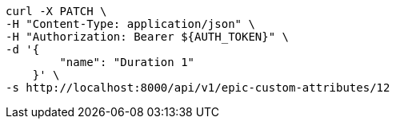 [source,bash]
----
curl -X PATCH \
-H "Content-Type: application/json" \
-H "Authorization: Bearer ${AUTH_TOKEN}" \
-d '{
        "name": "Duration 1"
    }' \
-s http://localhost:8000/api/v1/epic-custom-attributes/12
----
